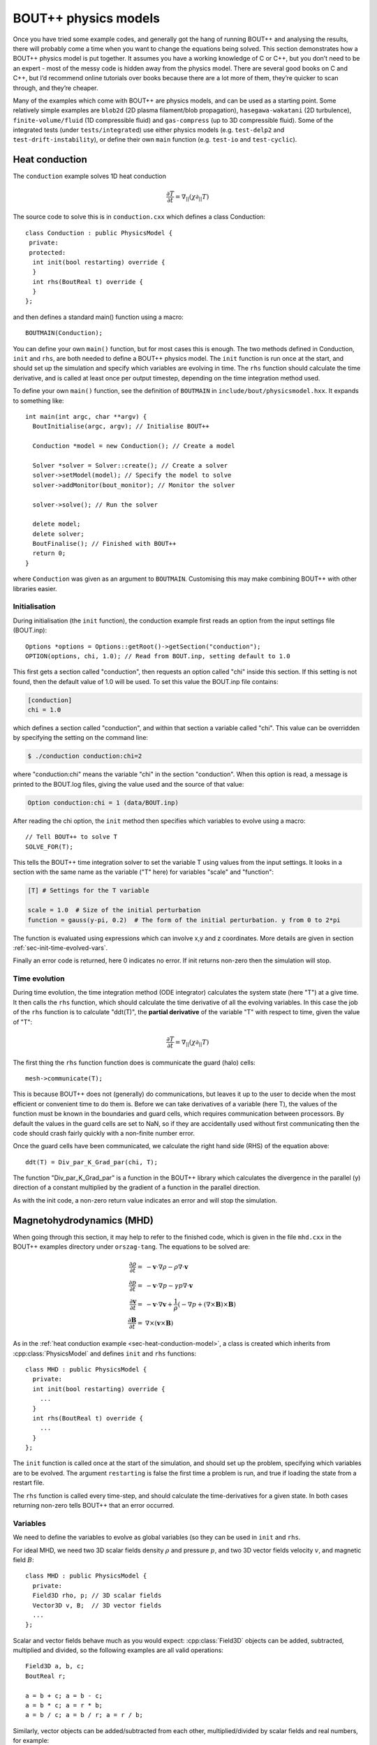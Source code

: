 .. _sec-equations:

BOUT++ physics models
=====================

Once you have tried some example codes, and generally got the hang of
running BOUT++ and analysing the results, there will probably come a
time when you want to change the equations being solved. This section
demonstrates how a BOUT++ physics model is put together. It assumes
you have a working knowledge of C or C++, but you don’t need to be an
expert - most of the messy code is hidden away from the physics
model. There are several good books on C and C++, but I’d recommend
online tutorials over books because there are a lot more of them,
they’re quicker to scan through, and they’re cheaper.

Many of the examples which come with BOUT++ are physics models, and
can be used as a starting point. Some relatively simple examples are
``blob2d`` (2D plasma filament/blob propagation),
``hasegawa-wakatani`` (2D turbulence), ``finite-volume/fluid`` (1D
compressible fluid) and ``gas-compress`` (up to 3D compressible
fluid). Some of the integrated tests (under ``tests/integrated``) use
either physics models (e.g. ``test-delp2`` and
``test-drift-instability``), or define their own ``main`` function
(e.g. ``test-io`` and ``test-cyclic``).

.. _sec-heat-conduction-model:

Heat conduction
---------------

The ``conduction`` example solves 1D heat conduction

 .. math::

   \frac{\partial T}{\partial t} = \nabla_{||}(\chi\partial_{||} T)

The source code to solve this is in ``conduction.cxx`` which defines a class
Conduction::

    class Conduction : public PhysicsModel {
     private:
     protected:
      int init(bool restarting) override {
      }
      int rhs(BoutReal t) override {
      }
    };

and then defines a standard main() function using a macro::

    BOUTMAIN(Conduction);

You can define your own ``main()`` function, but for most cases this
is enough.  The two methods defined in Conduction, ``init`` and
``rhs``, are both needed to define a BOUT++ physics model. The
``init`` function is run once at the start, and should set up the
simulation and specify which variables are evolving in time.  The
``rhs`` function should calculate the time derivative, and is called
at least once per output timestep, depending on the time integration
method used.

To define your own ``main()`` function, see the definition of ``BOUTMAIN``
in ``include/bout/physicsmodel.hxx``. It expands to something like::

      int main(int argc, char **argv) {
        BoutInitialise(argc, argv); // Initialise BOUT++

        Conduction *model = new Conduction(); // Create a model

        Solver *solver = Solver::create(); // Create a solver
        solver->setModel(model); // Specify the model to solve
        solver->addMonitor(bout_monitor); // Monitor the solver

        solver->solve(); // Run the solver

        delete model;
        delete solver;
        BoutFinalise(); // Finished with BOUT++
        return 0;
      }

where ``Conduction`` was given as an argument to
``BOUTMAIN``. Customising this may make combining BOUT++ with other
libraries easier.

Initialisation
~~~~~~~~~~~~~~

During initialisation (the ``init`` function), the conduction example
first reads an option from the input settings file (BOUT.inp)::

    Options *options = Options::getRoot()->getSection("conduction");
    OPTION(options, chi, 1.0); // Read from BOUT.inp, setting default to 1.0

This first gets a section called "conduction", then requests an option
called "chi" inside this section. If this setting is not found, then
the default value of 1.0 will be used.  To set this value the BOUT.inp
file contains:

.. code-block:: bash

    [conduction]
    chi = 1.0

which defines a section called "conduction", and within that section a
variable called "chi".  This value can be overridden by specifying the
setting on the command line:


.. code-block:: bash

    $ ./conduction conduction:chi=2

where "conduction:chi" means the variable "chi" in the section
"conduction". When this option is read, a message is printed to the
BOUT.log files, giving the value used and the source of that value:

.. code-block:: bash

    Option conduction:chi = 1 (data/BOUT.inp)

After reading the chi option, the ``init`` method then specifies which
variables to evolve using a macro::

    // Tell BOUT++ to solve T
    SOLVE_FOR(T);

This tells the BOUT++ time integration solver to set the variable T
using values from the input settings.  It looks in a section with the
same name as the variable ("T" here) for variables "scale" and
"function":

.. code-block:: bash

    [T] # Settings for the T variable

    scale = 1.0  # Size of the initial perturbation
    function = gauss(y-pi, 0.2)  # The form of the initial perturbation. y from 0 to 2*pi

The function is evaluated using expressions which can involve x,y and
z coordinates. More details are given in section
:ref:`sec-init-time-evolved-vars`.

Finally an error code is returned, here 0 indicates no error. If init
returns non-zero then the simulation will stop.

Time evolution
~~~~~~~~~~~~~~

During time evolution, the time integration method (ODE integrator)
calculates the system state (here "T") at a give time. It then calls
the ``rhs`` function, which should calculate the time derivative of
all the evolving variables. In this case the job of the ``rhs``
function is to calculate "ddt(T)", the **partial derivative** of the
variable "T" with respect to time, given the value of "T":

 .. math::

   \frac{\partial T}{\partial t} = \nabla_{||}(\chi\partial_{||} T)

The first thing the ``rhs`` function function does is communicate the
guard (halo) cells::

    mesh->communicate(T);

This is because BOUT++ does not (generally) do communications, but
leaves it up to the user to decide when the most efficient or
convenient time to do them is. Before we can take derivatives of a
variable (here T), the values of the function must be known in the
boundaries and guard cells, which requires communication between
processors. By default the values in the guard cells are set to NaN,
so if they are accidentally used without first communicating then the
code should crash fairly quickly with a non-finite number error.

Once the guard cells have been communicated, we calculate the right
hand side (RHS) of the equation above::

    ddt(T) = Div_par_K_Grad_par(chi, T);


The function "Div_par_K_Grad_par" is a function in the BOUT++ library
which calculates the divergence in the parallel (y) direction of a
constant multiplied by the gradient of a function in the parallel
direction.

As with the init code, a non-zero return value indicates an error and
will stop the simulation.

Magnetohydrodynamics (MHD)
--------------------------

When going through this section, it may help to refer to the finished
code, which is given in the file ``mhd.cxx`` in the BOUT++ examples
directory under ``orszag-tang``. The equations to be solved are:

.. math::

   {{\frac{\partial \rho}{\partial t}}} =& -\mathbf{v}\cdot\nabla\rho - \rho\nabla\cdot\mathbf{v} \\
       {{\frac{\partial p}{\partial t}}} =& -\mathbf{v}\cdot\nabla p - \gamma p\nabla\cdot\mathbf{v} \\
       {{\frac{\partial \mathbf{v}}{\partial t}}} =& -\mathbf{v}\cdot\nabla\mathbf{v} +
       \frac{1}{\rho}(-\nabla p +
       (\nabla\times\mathbf{B})\times\mathbf{B}) \\ {{\frac{\partial \mathbf{B}}{\partial t}}} =&
       \nabla\times(\mathbf{v}\times\mathbf{B})

As in the :ref:`heat conduction example <sec-heat-conduction-model>`,
a class is created which inherits from :cpp:class:`PhysicsModel` and
defines ``init`` and ``rhs`` functions::

    class MHD : public PhysicsModel {
      private:
      int init(bool restarting) override {
        ...
      }
      int rhs(BoutReal t) override {
        ...
      }
    };


The ``init`` function is called once at the start of the simulation,
and should set up the problem, specifying which variables are to be
evolved.  The argument ``restarting`` is false the first time a
problem is run, and true if loading the state from a restart file.

The ``rhs`` function is called every time-step, and should calculate
the time-derivatives for a given state. In both cases returning
non-zero tells BOUT++ that an error occurred.

Variables
~~~~~~~~~

We need to define the variables to evolve as global variables (so they
can be used in ``init`` and ``rhs``.

For ideal MHD, we need two 3D scalar fields density :math:`\rho` and
pressure :math:`p`, and two 3D vector fields velocity :math:`v`, and
magnetic field :math:`B`::

    class MHD : public PhysicsModel {
      private:
      Field3D rho, p; // 3D scalar fields
      Vector3D v, B;  // 3D vector fields
      ...
    };

Scalar and vector fields behave much as you would expect:
:cpp:class:`Field3D` objects can be added, subtracted, multiplied and
divided, so the following examples are all valid operations::

    Field3D a, b, c;
    BoutReal r;

    a = b + c; a = b - c;
    a = b * c; a = r * b;
    a = b / c; a = b / r; a = r / b;

Similarly, vector objects can be added/subtracted from each other,
multiplied/divided by scalar fields and real numbers, for example::

    Vector3D a, b, c;
    Field3D f;
    BoutReal r;

    a = b + c; a = b - c;
    a = b * f; a = b * r;
    a = b / f; a = b / r;

In addition the dot and cross products are represented by ``*`` and
:math:`\wedge` \ symbols::

    Vector3D a, b, c;
    Field3D f;

    f = a * b // Dot-product
    a = b ^ c // Cross-product

For both scalar and vector field operations, so long as the result of an
operation is of the correct type, the usual C/C++ shorthand notation can
be used::

    Field3D a, b;
    Vector3D v, w;

    a += b; v *= a; v -= w; v ^= w; // valid
    v *= w; // NOT valid: result of dot-product is a scalar

**Note**: The operator precedence for :math:`\wedge` is lower than
``+``, ``*`` and ``/`` so it is recommended to surround ``a ^ b`` with
braces. 
    
Evolution equations
~~~~~~~~~~~~~~~~~~~

At this point we can tell BOUT++ which variables to evolve, and where
the state and time-derivatives will be stored. This is done using the
``bout_solve(variable, name)`` function in ``physics_init``::

    int physics_init(bool restarting) {
      bout_solve(rho, "density");
      bout_solve(p,   "pressure");
      v.covariant = true; // evolve covariant components
      bout_solve(v,   "v");
      B.covariant = false; // evolve contravariant components
      bout_solve(B,   "B");

      return 0;
    }

The name given to this function will be used in the output and restart
data files. These will be automatically read and written depending on
input options (see :ref:`sec-options`). Input options based on these
names are also used to initialise the variables.

If the name of the variable in the output file is the same as the
variable name, you can use a shorthand macro. In this case, we could use
this shorthand for ``v`` and ``B``::

    SOLVE_FOR(v);
    SOLVE_FOR(B);

To make this even shorter, we can use macros ``SOLVE_FOR2``,
``SOLVE_FOR3``, ..., ``SOLVE_FOR6`` to shorten our initialisation code
to

::

    int init(bool restarting) override {
      ...
      bout_solve(rho, "density");
      bout_solve(p,   "pressure");
      v.covariant = true; // evolve covariant components
      B.covariant = false; // evolve contravariant components
      SOLVE_FOR2(v, B);
      ...
      return 0;
    }

Vector quantities can be stored in either covariant or contravariant
form. The value of the ``covariant`` property when ``bout_solve`` (or
``SOLVE_FOR``) is called is the form which is evolved in time and
saved to the output file.
    
The equations to be solved can now be written in the ``rhs``
function. The value passed to the function (``BoutReal t``) is the
simulation time - only needed if your equations contain time-dependent
sources or similar terms. To refer to the time-derivative of a variable
``var``, use ``ddt(var)``. The ideal MHD equations can be written as::

    
    int rhs(BoutReal t) override {
      ddt(rho) = -V_dot_Grad(v, rho) - rho*Div(v);
      ddt(p) = -V_dot_Grad(v, p) - g*p*Div(v);
      ddt(v) = -V_dot_Grad(v, v) + ( (Curl(B)^B) - Grad(p) ) / rho;
      ddt(B) = Curl(v^B);
    }

Where the differential operators ``vector = Grad(scalar)``,
``scalar = Div(vector)``, and ``vector = Curl(vector)`` are used. For
the density and pressure equations, the
:math:`\mathbf{v}\cdot\nabla\rho` term could be written as
``v*Grad(rho)``, but this would then use central differencing in the
Grad operator. Instead, the function ``V_dot_Grad`` uses upwinding
methods for these advection terms. In addition, the ``Grad`` function
will not operate on vector objects (since result is neither scalar nor
vector), so the :math:`\mathbf{v}\cdot\nabla\mathbf{v}` term CANNOT be
written as ``v*Grad(v)``.

.. _sec-inputopts:

Input options
~~~~~~~~~~~~~

Note that in the above equations the extra parameter ``g`` has been
used for the ratio of specific heats. To enable this to be set in the
input options file (see :ref:`sec-options`), we use the ``options``
object in the initialisation function::


    class MHD : public PhysicsModel {
      private:
      BoutReal gamma;

      int init(bool restarting) override {
        Options *globalOptions = Options::getRoot();
        Options *options = globalOptions->getSection("mhd");

        options->get("g", g, 5.0/3.0);
        ...

This specifies that an option called “g” in a section called “mhd”
should be put into the variable ``gamma``. If the option could not be
found, or was of the wrong type, the variable should be set to a
default value of :math:`5/3`. The value used will be printed to the
output file, so if ``g`` is not set in the input file the following
line will appear::

          Option mhd:g = 1.66667 (default)

This function can be used to get integers and booleans. To get
strings, there is the function (``char* options.getString(section,
name)``. To separate options specific to the physics model, these
options should be put in a separate section, for example here the
“mhd” section has been specified.

Most of the time, the name of the variable (e.g. ``g``) will be the
same as the identifier in the options file (“g”). In this case, there
is the macro

::

    OPTION(options, g, 5.0/3.0);

which is equivalent to

::

    options->get("g", g, 5.0/3.0);

See :ref:`sec-options` for more details of how to use the input
options.

Communication
~~~~~~~~~~~~~

If you plan to run BOUT++ on more than one processor, any operations
involving derivatives will require knowledge of data stored on other
processors. To handle the necessary parallel communication, there is
the ``mesh->communicate`` function. This takes care of where the data
needs to go to/from, and only needs to be told which variables to
transfer.

If you only need to communicate a small number (up to 5 currently) of
variables then just call the ``mesh->communicate`` function directly.
For the MHD code, we need to communicate the variables ``rho,p,v,B``
at the beginning of the ``physics_run`` function before any
derivatives are calculated::

    int rhs(BoutReal t) override {
      mesh->communicate(rho, p, v, B);

If you need to communicate lots of variables, or want to change at
run-time which variables are evolved (e.g. depending on input
options), then you can create a group of variables and communicate
them later. To do this, first create a :cpp:class:`FieldGroup` object
, in this case called ``comms`` , then use the add method. This method
does no communication, but records which variables to transfer when
the communication is done later.

::

    class MHD : public PhysicsModel {
      private:
      FieldGroup comms;

      int init(bool restarting) override {
        ...
        comms.add(rho);
        comms.add(p);
        comms.add(v);
        comms.add(B);
        ...

The ``comms.add()`` routine can be given any number of variables at
once (there’s no practical limit on the total number of variables
which are added to a :cpp:class:`FieldGroup` ), so this can be
shortened to

::

    
     comms.add(rho, p, v, B);

To perform the actual communication, call the ``mesh->communicate``
function with the group. In this case we need to communicate all these
variables before performing any calculations, so call this function at
the start of the ``rhs`` routine::

    int rhs(BoutReal t) override {
      mesh->communicate(comms);
      .
      .
      .

In many situations there may be several groups of variables which can
be communicated at different times. The function ``mesh->communicate``
consists of a call to ``mesh->send`` followed by ``mesh->wait`` which
can be done separately to interleave calculations and communications.
This will speed up the code if parallel communication bandwidth is a
problem for your simulation.

In our MHD example, the calculation of ``ddt(rho)`` and ``ddt(p)``
does not require ``B``, so we could first communicate ``rho``, ``p``,
and ``v``, send ``B`` and do some calculations whilst communications
are performed::

    int rhs(BoutReal t) override {
      mesh->communicate(rho, p, v); // sends and receives rho, p and v
      comm_handle ch = mesh->send(B);// only send B

      ddt(rho) = ...
      ddt(p) = ...

      mesh->wait(ch); // now wait for B to arrive

      ddt(v) = ...
      ddt(B) = ...

      return 0;
    }

This scheme is not used in ``mhd.cxx``, partly for clarity, and partly
because currently communications are not a significant bottleneck (too
much inefficiency elsewhere!).

When a differential is calculated, points on neighbouring cells are
assumed to be in the guard cells. There is no way to calculate the
result of the differential in the guard cells, and so after every
differential operator the values in the guard cells are invalid.
Therefore, if you take the output of one differential operator and use
it as input to another differential operator, you must perform
communications (and set boundary conditions) first. See
:ref:`sec-diffops`.

Error handling
~~~~~~~~~~~~~~

Finding where bugs have occurred in a (fairly large) parallel code is
a difficult problem. This is more of a concern for developers of
BOUT++ (see the developers manual), but it is still useful for the
user to be able to hunt down bug in their own code, or help narrow
down where a bug could be occurring.

If you have a bug which is easily reproduceable i.e. it occurs almost
immediately every time you run the code, then the easiest way to hunt
down the bug is to insert lots of ``output.write`` statements (see
:ref:`sec-logging`). Things get harder when a bug only occurs after a
long time of running, and/or only occasionally. For this type of
problem, a useful tool can be the message stack. An easy way to use
this message stack is to use the ``TRACE`` macro::

	{
      	  TRACE("Some message here"); // message pushed
	
	} // Scope ends, message popped

This will push the message, then pop the message when the current
scope ends (except when an exception occurs).  The error message will
also have the file name and line number appended, to help find where
an error occurred. The run-time overhead of this should be small, but
can be removed entirely if the compile-time flag ``-DCHECK`` is not
defined or set to ``0``. This turns off checking, and ``TRACE``
becomes an empty macro.  It is possible to use standard ``printf``
like formatting with the trace macro, for example.
 
::

	{
      	  TRACE("The value of i is %d and this is an arbitrary %s", i, "string"); // message pushed
	} // Scope ends, message popped

In the ``mhd.cxx`` example each part of the ``rhs`` function is
trace'd. If an error occurs then at least the equation where it
happened will be printed::

    {
      TRACE("ddt(rho)");
      ddt(rho) = -V_dot_Grad(v, rho) - rho*Div(v);
    }


Boundary conditions
~~~~~~~~~~~~~~~~~~~

All evolving variables have boundary conditions applied automatically
before the ``rhs`` function is called (or afterwards if the boundaries
are being evolved in time). Which condition is applied depends on the
options file settings (see :ref:`sec-bndryopts`). If you want to
disable this and apply your own boundary conditions then set boundary
condition to ``none`` in the ``BOUT.inp`` options file.

In addition to evolving variables, it’s sometimes necessary to impose
boundary conditions on other quantities which are not explicitly
evolved.

The simplest way to set a boundary condition is to specify it as text,
so to apply a Dirichlet boundary condition::

      Field3D var;
      ...
      var.applyBoundary("dirichlet");

The format is exactly the same as in the options file. Each time this
is called it must parse the text, create and destroy boundary
objects. To avoid this overhead and have different boundary conditions
for each region, it’s better to set the boundary conditions you want
to use first in ``init``, then just apply them every time::

    class MHD : public PhysicsModel {
      Field3D var;

      int init(bool restarting) override {
        ...
        var.setBoundary("myVar");
        ...
      }

      int rhs(BoutReal t) override {
        ...
        var.applyBoundary();
        ...
      }
    }

This will look in the options file for a section called ``[myvar]``
(upper or lower case doesn’t matter) in the same way that evolving
variables are handled. In fact this is precisely what is done: inside
``bout_solve`` (or ``SOLVE_FOR``) the ``setBoundary`` method is
called, and then after ``rhs`` the ``applyBoundary()`` method is
called on each evolving variable. This method also gives you the
flexibility to apply different boundary conditions on different
boundary regions (e.g.  radial boundaries and target plates); the
first method just applies the same boundary condition to all
boundaries.

Another way to set the boundaries is to copy them from another variable::

    Field3D a, b;
    ...
    a.setBoundaryTo(b); // Copy b's boundaries into a
    ...

.. _sec-custom-bc:

Custom boundary conditions
~~~~~~~~~~~~~~~~~~~~~~~~~~

The boundary conditions supplied with the BOUT++ library cover the
most common situations, but cannot cover all of them. If the boundary
condition you need isn’t available, then it’s quite straightforward to
write your own. First you need to make sure that your boundary
condition isn’t going to be overwritten. To do this, set the boundary
condition to “none” in the BOUT.inp options file, and BOUT++ will
leave that boundary alone. For example::

    [P]
    bndry_all = dirichlet
    bndry_xin = none
    bndry_xout = none

would set all boundaries for the variable “P” to zero value, except for
the X inner and outer boundaries which will be left alone for you to
modify.

To set an X boundary condition, it’s necessary to test if the processor
is at the left boundary (first in X), or right boundary (last in X).
Note that it might be both if ``NXPE = 1``, or neither if ``NXPE > 2``.

::

      Field3D f;
      ...
      if(mesh->firstX()) {
        // At the left of the X domain
        // set f[0:1][*][*] i.e. first two points in X, all Y and all Z
        for(int x=0; x < 2; x++)
          for(int y=0; y < mesh->LocalNy; y++)
            for(int z=0; z < mesh->LocalNz; z++) {
              f(x,y,z) = ...
            }
      }
      if(mesh->lastX()) {
        // At the right of the X domain
        // Set last two points in X
        for(int x=mesh->LocalNx-2; x < mesh->LocalNx; x++)
          for(int y=0; y < mesh->LocalNy; y++)
            for(int z=0; z < mesh->LocalNz; z++) {
              f(x,y,z) = ...
            }
      }

note the size of the local mesh including guard cells is given by
``mesh->LocalNx``, ``mesh->LocalNy``, and ``mesh->LocalNz``. The
functions ``mesh->firstX()`` and ``mesh->lastX()`` return true only if
the current processor is on the left or right of the X domain
respectively.

Setting custom Y boundaries is slightly more complicated than X
boundaries, because target or limiter plates could cover only part of
the domain. Rather than use a ``for`` loop to iterate over the points
in the boundary, we need to use a more general iterator::

      Field3D f;
      ...
      RangeIterator it = mesh->iterateBndryLowerY();
      for(it.first(); !it.isDone(); it++) {
        // it.ind contains the x index
        for(int y=2;y>=0;y--)  // Boundary width 3 points
          for(int z=0;z<mesh->LocalNz;z++) {
            ddt(f)(it.ind,y,z) = 0.;  // Set time-derivative to zero in boundary
          }
      }

This would set the time-derivative of ``f`` to zero in a boundary of
width 3 in Y (from 0 to 2 inclusive). In the same way
``mesh->iterateBndryUpperY()`` can be used to iterate over the upper
boundary::

      RangeIterator it = mesh->iterateBndryUpperY();
      for(it.first(); !it.isDone(); it++) {
        // it.ind contains the x index
        for(int y=mesh->LocalNy-3;y<mesh->LocalNy;y--)  // Boundary width 3 points
          for(int z=0;z<mesh->LocalNz;z++) {
            ddt(f)(it.ind,y,z) = 0.;  // Set time-derivative to zero in boundary
          }
      }

Initial profiles
~~~~~~~~~~~~~~~~

Up to this point the code is evolving total density, pressure
etc. This has advantages for clarity, but has problems numerically:
For small perturbations, rounding error and tolerances in the
time-integration mean that linear dispersion relations are not
calculated correctly. The solution to this is to write all equations
in terms of an initial “background” quantity and a time-evolving
perturbation, for example :math:`\rho(t) \rightarrow \rho_0 +
\tilde{\rho}(t)`. For this reason, **the initialisation of all
variables passed to the ``bout_solve`` function is a combination of
small-amplitude gaussians and waves; the user is expected to have
performed this separation into background and perturbed quantities.**

To read in a quantity from a grid file, there is the ``mesh->get``
function::

    Field2D Ni0; // Background density

    int init(bool restarting) override {
      ...
      mesh->get(Ni0, "Ni0");
      ...
    }

As with the input options, most of the time the name of the variable
in the physics code will be the same as the name in the grid file to
avoid confusion. In this case, you can just use

::

    GRID_LOAD(Ni0);

which is equivalent to

::

    mesh->get(Ni0, "Ni0");

Output variables
~~~~~~~~~~~~~~~~

BOUT++ always writes the evolving variables to file, but often it’s
useful to add other variables to the output. For convenience you might
want to write the normalised starting profiles or other non-evolving
values to file. For example::

      Field2D Ni0;
      ...
      GRID_LOAD(Ni0);
      dump.add(Ni0, "Ni0", 0);

where the ’0’ at the end means the variable should only be written to
file once at the start of the simulation. For convenience there are
some macros e.g.

::

      SAVE_ONCE(Ni0);

is equivalent to

::

      dump.add(Ni0, "Ni0", 0);

In some situations you might also want to write some data to a different
file. To do this, create a Datafile object::

    Datafile mydata;

in ``init``, you then:

#. (optional) Initialise the file, passing it the options to use. If you
   skip this step, default (sane) options will be used. This just allows
   you to enable/disable, use parallel I/O, set whether files are opened
   and closed every time etc.

   ::

       mydata = Datafile(Options::getRoot()->getSection("mydata"));

   which would use options in a section [mydata] in BOUT.inp

#. Open the file for writing

   ::

       mydata.openw("mydata.nc")

   By default this only specifies the file name; actual opening of the
   file happens later when the data is written. If you are not using
   parallel I/O, the processor number is also inserted into the file
   name before the last “.”, so mydata.nc” becomes “mydata.0.nc”,
   “mydata.1.nc” etc. The file format used depends on the extension, so
   “.nc” will open NetCDF, and “.hdf5” or “.h5” an HDF5 file.

   (see e.g. src/fileio/datafile.cxx line 139, which calls
   src/fileio/dataformat.cxx line 23, which then calls the file format
   interface e.g. src/fileio/impls/netcdf/nc\_format.cxx line 172).

#. Add variables to the file

   ::

       // Not evolving. Every time the file is written, this will be overwritten
       mydata.add(variable, "name");
       // Evolving. Will output a sequence of values
       mydata.add(variable2, "name2", 1);

Whenever you want to write values to the file, for example in
``rhs`` or a monitor, just call

::

    mydata.write();

To collect the data afterwards, you can specify the prefix to collect.
In Python::

    >>> var = collect("name", prefix="mydata")

or in IDL::

    IDL> var = collect(var="name", prefix="mydata")

By default the prefix is “BOUT.dmp”.

Variable attributes
~~~~~~~~~~~~~~~~~~~

An experimental feature is the ability to add attributes to output
variables. Do this using::

   dump.setAttribute(variable, attribute, value);

where ``variable`` is the name of the variable; ``attribute`` is the
name of the attribute, and ``value`` can be either a string or an
integer. For example::


   dump.setAttribute("Ni0", "units", "m^-3"); 



Reduced MHD
-----------

The MHD example presented previously covered some of the functions
available in BOUT++, which can be used for a wide variety of models.
There are however several other significant functions and classes
which are commonly used, which will be illustrated using the
``reconnect-2field`` example. This is solving equations for
:math:`A_{||}` and vorticity :math:`U`

.. math::

   {{\frac{\partial U}{\partial t}}} =& -\frac{1}{B}\mathbf{b}_0\times\nabla\phi\cdot\nabla U + B^2
       \nabla_{||}(j_{||} / B) \\ {{\frac{\partial A_{||}}{\partial t}}} =&
       -\frac{1}{\hat{\beta}}\nabla_{||}\phi - \eta\frac{1}{\hat{\beta}} j_{||}

with :math:`\phi` and :math:`j_{||}` given by

.. math::

   U =& \frac{1}{B}\nabla_\perp^2\phi \\ j_{||} =& -\nabla_\perp^2 A_{||}

First create the variables which are going to be evolved, ensure
they’re communicated

::

    class TwoField : public PhysicsModel {
      private:
      Field3D U, Apar; // Evolving variables
      
      int init(bool restarting) override {

        SOLVE_FOR2(U, Apar);
      }

      int rhs(BoutReal t) override {
        mesh->communicate(U, Apar);
      }
    };

In order to calculate the time derivatives, we need the auxiliary
variables :math:`\phi` and :math:`j_{||}`. Calculating :math:`j_{||}`
from :math:`A_{||}` is a straightforward differential operation, but
getting :math:`\phi` from :math:`U` means inverting a Laplacian.

::

    Field3D U, Apar;
    Field3D phi, jpar; // Auxilliary variables

    int init(bool restarting) override {
      SOLVE_FOR2(U, Apar);
      SAVE_REPEAT2(phi, jpar); // Save variables in output file
      return 0;
    }

    int rhs(BoutReal t) override {
      phi = invert_laplace(mesh->Bxy*U, phi_flags); // Solve for phi
      mesh->communicate(U, Apar, phi);  // Communicate phi
      jpar = -Delp2(Apar);     // Calculate jpar
      mesh->communicate(jpar); // Communicate jpar
      return 0;
    }

Note that the Laplacian inversion code takes care of boundary regions,
so ``U`` doesn’t need to be communicated first. The differential
operator ``Delp2`` , like all differential operators, needs the values
in the guard cells and so ``Apar`` needs to be communicated before
calculating ``jpar`` . Since we will need to take derivatives of
``jpar`` later, this needs to be communicated as well.

::

    int rhs(BoutReal t) override {
      ...
      mesh->communicate(jpar);

      ddt(U) = -b0xGrad_dot_Grad(phi, U) + SQ(mesh->Bxy)*Grad_par(Jpar / mesh->Bxy)
      ddt(Apar) = -Grad_par(phi) / beta_hat - eta*jpar / beta_hat; }

.. _sec-logging:

Logging output
--------------

Logging should be used to report simulation progress, record
information, and warn about potential problems. BOUT++ includes a
simple logging facility which supports both C printf and C++ iostream
styles. For example::

   output.write("This is an integer: %d, and this a real: %e\n", 5, 2.0)
   
   output << "This is an integer: " << 5 << ", and this a real: " << 2.0 << endl;

Messages sent to ``output`` on processor 0 will be printed to console
and saved to ``BOUT.log.0``. Messages from all other processors will
only go to their log files, ``BOUT.log.#`` where ``#`` is the
processor number.

**Note**: If an error occurs on a processor other than processor 0,
then the error message will usually only be in the log file, not
printed to console. If BOUT++ crashes but no error message is printed,
try looking at the ends of all log files:

.. code-block:: bash

   $ tail BOUT.log.*


For finer control over which messages are printed, several outputs are
available, listed in the table below.

===================   =================================================================
Name                  Useage
===================   =================================================================
``output_debug``      For highly verbose output messages, that are normally not needed.
                      Needs to be enabled with a compile switch
``output_info``       For infos like what options are used
``output_progress``   For infos about the current progress
``output_warn``       For warnings
``output_error``      For errors
===================   =================================================================


Controlling logging level
~~~~~~~~~~~~~~~~~~~~~~~~~

By default all of the outputs except ``output_debug`` are saved to log
and printed to console (processor 0 only).

To reduce the volume of outputs the command line argument ``-q``
(quiet) reduces the output level by one, and ``-v`` (verbose)
increases it by one. Running with ``-q`` in the command line arguments
suppresses the ``output_info`` messages, so that they will not appear
in the console or log file. Running with ``-q -q`` suppresses
everything except ``output_warn`` and ``output_error``.

To enable the ``output_debug`` messages, first configure BOUT++ with
debug messages enabled by adding ``-DDEBUG_ENABLED`` to ``BOUT_FLAGS``
in ``make.config`` and then recompiling with ``make clean;
make``. When running BOUT++ add a "-v" flag to see ``output_debug``
messages.






.. _sec-3to4:

Updating Physics Models from v3 to v4
-------------------------------------

Version 4.0.0 of BOUT++ introduced several features which break
backwards compatibility. If you already have physics models, you will
most likely need to update them to work with version 4. The main
breaking changes which you are likely to come across are:

* Using round brackets ``()`` instead of square brackets ``[]`` for
  indexing fields

* Moving components of :cpp:class:`Mesh` related to the metric tensor
  and "real space" out into a new object, :cpp:class:`Coordinates`

* Changed some :cpp:class:`Field3D` member functions into non-member
  functions

* The shifted metric method has changed in version 4, so that fields
  are stored in orthogonal X-Z coordinates rather than field aligned
  coordinates.  This has implications for boundary conditions and
  post-processing. See :ref:`sec-parallel-transforms` for more
  information.
  
A new tool is provided, ``bin/bout_3to4.py``, which can identify these
changes, and fix most of them automatically. Simply run this program
on your physic model to see how to update it to work with version 4:

.. code-block:: bash

   $ ${BOUT_TOP}/bin/bout_3to4.py my_model.cxx

The output of this command will show you how to fix each problem it
identifies. To automatically apply them, you can use the ``--replace``
option:

.. code-block:: bash

   $ ${BOUT_TOP}/bin/bout_3to4.py --replace my_model.cxx

Also in version 4 is a new syntax for looping over each point in a
field. See :ref:`sec-iterating` for more information.


.. _sec-examples:

More examples
-------------

The code and input files in the ``examples/`` subdirectory are for
research, demonstrating BOUT++, and to check for broken functionality.
Some proper unit tests have been implemented, but this is something
which needs improving. The examples which were published in
[Dudson2009]_ were ``drift-instability``, ``interchange-instability``
and ``orszag-tang``.

.. [Dudson2009] https://www.sciencedirect.com/science/article/B6TJ5-4VTCM95-3/2/ed200cd23916d02f86fda4ce6887d798


advect1d
~~~~~~~~

The model in ``gas_compress.cxx`` solves the compressible gas dynamics
equations for the density :math:`n`, velocity :math:`\mathbf{V}`, and
pressure :math:`P`:

drift-instability
~~~~~~~~~~~~~~~~~

The physics code ``2fluid.cxx`` implements a set of reduced Braginskii
2-fluid equations, similar to those solved by the original BOUT code.
This evolves 6 variables: Density, electron and ion temperatures,
parallel ion velocity, parallel current density and vorticity.

Input grid files are the same as the original BOUT code, but the output
format is different.


interchange-instability
~~~~~~~~~~~~~~~~~~~~~~~

.. figure:: ../figs/interchange_inst_test.*
   :alt: Interchange instability test

   Interchange instability test. Solid lines are from analytic theory,
   symbols from BOUT++ simulations, and the RMS density is averaged
   over :math:`z`. Vertical dashed line marks the reference point,
   where analytic and simulation results are set equal


sod-shock
~~~~~~~~~

.. figure:: ../figs/sod_result.*
   :alt: Sod shock-tube problem for testing shock-handling methods
   :width: 48.0%

   Sod shock-tube problem for testing shock-handling methods
